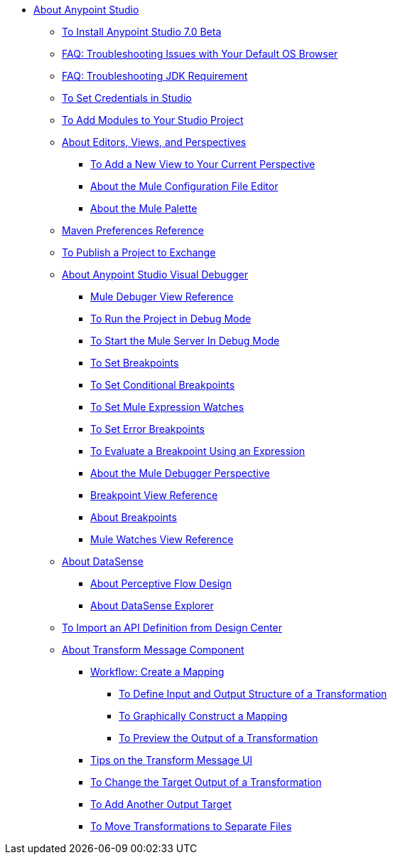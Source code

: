 
* link:/anypoint-studio/v/7/index[About Anypoint Studio]
** link:/anypoint-studio/v/7/to-download-and-install-studio-beta[To Install Anypoint Studio 7.0 Beta]
** link:/anypoint-studio/v/7/faq-default-browser-config[FAQ: Troubleshooting Issues with Your Default OS Browser]
** link:/anypoint-studio/v/7/faq-jdk-requirement[FAQ: Troubleshooting JDK Requirement]
** link:/anypoint-studio/v/7/set-credentials-in-studio-to[To Set Credentials in Studio]
** link:/anypoint-studio/v/7/add-modules-in-studio-to[To Add Modules to Your Studio Project]
** link:/anypoint-studio/v/7/views-about[About Editors, Views, and Perspectives]
*** link:/anypoint-studio/v/7/add-view-to-perspective[To Add a New View to Your Current Perspective]
*** link:/anypoint-studio/v/7/mule-config-file-editor-concept[About the Mule Configuration File Editor]
*** link:/anypoint-studio/v/7/mule-palette-concept[About the Mule Palette]
** link:/anypoint-studio/v/7/maven-preferences-reference[Maven Preferences Reference]
** link:/anypoint-studio/v/7/export-to-exchange-task[To Publish a Project to Exchange]
** link:/anypoint-studio/v/7/visual-debugger-concept[About Anypoint Studio Visual Debugger]
*** link:/anypoint-studio/v/7/mule-debugger-view-reference[Mule Debuger View Reference]
*** link:/anypoint-studio/v/7/to-run-debug-mode[To Run the Project in Debug Mode]
*** link:/anypoint-studio/v/7/to-start-server-debug-mode[To Start the Mule Server In Debug Mode]
*** link:/anypoint-studio/v/7/to-set-breakpoints[To Set Breakpoints]
*** link:/anypoint-studio/v/7/to-set-conditional-breakpoints[To Set Conditional Breakpoints]
*** link:/anypoint-studio/v/7/to-set-expression-watches[To Set Mule Expression Watches]
*** link:/anypoint-studio/v/7/to-set-error-breakpoints[To Set Error Breakpoints]
*** link:/anypoint-studio/v/7/to-evaluate-breakpoint-using-expression[To Evaluate a Breakpoint Using an Expression]
*** link:/anypoint-studio/v/7/debugger-perspective-concept[About the Mule Debugger Perspective]
*** link:/anypoint-studio/v/7/breakpoint-view-reference[Breakpoint View Reference]
*** link:/anypoint-studio/v/7/breakpoints-concepts[About Breakpoints]
*** link:/anypoint-studio/v/7/mule-watches-view-reference[Mule Watches View Reference]
** link:/anypoint-studio/v/7/datasense-concept[About DataSense]
*** link:/anypoint-studio/v/7/perceptive-flow-design-concept[About Perceptive Flow Design]
*** link:/anypoint-studio/v/7/datasense-explorer[About DataSense Explorer]
** link:/anypoint-studio/v/7/import-api-def-dc[To Import an API Definition from Design Center]
** link:/anypoint-studio/v/7/transform-message-component-concept-studio[About Transform Message Component]
*** link:/anypoint-studio/v/7/workflow-create-mapping-ui-studio[Workflow: Create a Mapping]
**** link:/anypoint-studio/v/7/input-output-structure-transformation-studio-task[To Define Input and Output Structure of a Transformation]
**** link:/anypoint-studio/v/7/graphically-construct-mapping-studio-task[To Graphically Construct a Mapping]
**** link:/anypoint-studio/v/7/preview-transformation-output-studio-task[To Preview the Output of a Transformation]
*** link:/anypoint-studio/v/7/tips-transform-message-ui-studio[Tips on the Transform Message UI]
*** link:/anypoint-studio/v/7/change-target-output-transformation-studio-task[To Change the Target Output of a Transformation]
*** link:/anypoint-studio/v/7/add-another-output-transform-studio-task[To Add Another Output Target]
*** link:/anypoint-studio/v/7/move-transformations-separate-file-studio-task[To Move Transformations to Separate Files]
